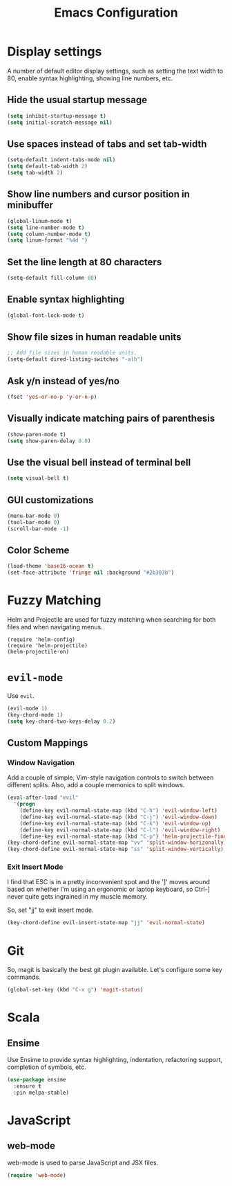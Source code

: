 #+TITLE: Emacs Configuration

* Display settings

A number of default editor display settings, such as setting the text
width to 80, enable syntax highlighting, showing line numbers, etc.

** Hide the usual startup message

#+BEGIN_SRC emacs-lisp
  (setq inhibit-startup-message t)
  (setq initial-scratch-message nil)
#+END_SRC
   
** Use spaces instead of tabs and set tab-width

#+BEGIN_SRC emacs-lisp
  (setq-default indent-tabs-mode nil)
  (setq default-tab-width 2)
  (setq tab-width 2)
#+END_SRC

** Show line numbers and cursor position in minibuffer

#+BEGIN_SRC emacs-lisp
  (global-linum-mode t)
  (setq line-number-mode t)
  (setq column-number-mode t)
  (setq linum-format "%4d ")
#+END_SRC
   
** Set the line length at 80 characters

#+BEGIN_SRC emacs-lisp
  (setq-default fill-column 80)
#+END_SRC
   
** Enable syntax highlighting

#+BEGIN_SRC emacs-lisp
  (global-font-lock-mode t)
#+END_SRC

** Show file sizes in human readable units

#+BEGIN_SRC emacs-lisp
  ;; Add file sizes in human readable units.
  (setq-default dired-listing-switches "-alh")
#+END_SRC
   

** Ask y/n instead of yes/no

#+BEGIN_SRC emacs-lisp
  (fset 'yes-or-no-p 'y-or-n-p)
#+END_SRC

** Visually indicate matching pairs of parenthesis

#+BEGIN_SRC emacs-lisp
  (show-paren-mode t)
  (setq show-paren-delay 0.0)
#+END_SRC
   
** Use the visual bell instead of terminal bell

#+BEGIN_SRC emacs-lisp
  (setq visual-bell t)
#+END_SRC   
   
** GUI customizations

#+BEGIN_SRC emacs-lisp
  (menu-bar-mode 0)
  (tool-bar-mode 0)
  (scroll-bar-mode -1)
#+END_SRC
   
** Color Scheme

#+BEGIN_SRC emacs-lisp
  (load-theme 'base16-ocean t)
  (set-face-attribute 'fringe nil :background "#2b303b")
#+END_SRC

* Fuzzy Matching

Helm and Projectile are used for fuzzy matching when searching for both files
and when navigating menus.

#+BEGIN_SRC
  (require 'helm-config)
  (require 'helm-projectile)
  (helm-projectile-on)
#+END_SRC

* =evil-mode=

Use =evil=.

#+BEGIN_SRC emacs-lisp
  (evil-mode 1)
  (key-chord-mode 1)
  (setq key-chord-two-keys-delay 0.2)
#+END_SRC

** Custom Mappings
   
*** Window Navigation

Add a couple of simple, Vim-style navigation controls to switch between
different splits. Also, add a couple memonics to split windows.

#+BEGIN_SRC emacs-lisp
  (eval-after-load "evil"
    '(progn
      (define-key evil-normal-state-map (kbd "C-h") 'evil-window-left)
      (define-key evil-normal-state-map (kbd "C-j") 'evil-window-down)
      (define-key evil-normal-state-map (kbd "C-k") 'evil-window-up)
      (define-key evil-normal-state-map (kbd "C-l") 'evil-window-right)
      (define-key evil-normal-state-map (kbd "C-p") 'helm-projectile-find-file)))
  (key-chord-define evil-normal-state-map "vv" 'split-window-horizonally)
  (key-chord-define evil-normal-state-map "ss" 'split-window-vertically)
#+END_SRC

*** Exit Insert Mode
    
I find that ESC is in a pretty inconvenient spot and the ']' moves around based
on whether I'm using an ergonomic or laptop keyboard, so Ctrl-] never quite gets
ingrained in my muscle memory.

So, set "jj" to exit insert mode.

#+BEGIN_SRC emacs-lisp
  (key-chord-define evil-insert-state-map "jj" 'evil-normal-state)
#+END_SRC

   
* Git

So, magit is basically the best git plugin available. Let's configure some
key commands.

#+BEGIN_SRC emacs-lisp
  (global-set-key (kbd "C-x g") 'magit-status)
#+END_SRC

* Scala

** Ensime

Use Ensime to provide syntax highlighting, indentation, refactoring support,
completion of symbols, etc.

#+BEGIN_SRC emacs-lisp
  (use-package ensime
    :ensure t
    :pin melpa-stable)
#+END_SRC

* JavaScript

** web-mode

web-mode is used to parse JavaScript and JSX files.

#+BEGIN_SRC emacs-lisp
  (require 'web-mode)
#+END_SRC
